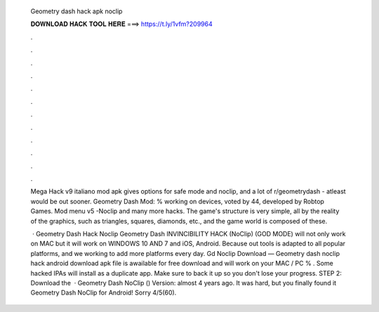   Geometry dash hack apk noclip
  
  
  
  𝐃𝐎𝐖𝐍𝐋𝐎𝐀𝐃 𝐇𝐀𝐂𝐊 𝐓𝐎𝐎𝐋 𝐇𝐄𝐑𝐄 ===> https://t.ly/1vfm?209964
  
  
  
  .
  
  
  
  .
  
  
  
  .
  
  
  
  .
  
  
  
  .
  
  
  
  .
  
  
  
  .
  
  
  
  .
  
  
  
  .
  
  
  
  .
  
  
  
  .
  
  
  
  .
  
  Mega Hack v9 italiano mod apk gives options for safe mode and noclip, and a lot of r/geometrydash - atleast would be out sooner. Geometry Dash Mod: % working on devices, voted by 44, developed by Robtop Games. Mod menu v5 -Noclip and many more hacks. The game's structure is very simple, all by the reality of the graphics, such as triangles, squares, diamonds, etc., and the game world is composed of these.
  
   · Geometry Dash Hack Noclip Geometry Dash INVINCIBILITY HACK (NoClip) (GOD MODE) will not only work on MAC but it will work on WINDOWS 10 AND 7 and iOS, Android. Because out tools is adapted to all popular platforms, and we working to add more platforms every day. Gd Noclip Download — Geometry dash noclip hack android download apk file is awailable for free download and will work on your MAC / PC % . Some hacked IPAs will install as a duplicate app. Make sure to back it up so you don't lose your progress. STEP 2: Download the   · Geometry Dash NoClip () Version: almost 4 years ago. It was hard, but you finally found it Geometry Dash NoClip for Android! Sorry 4/5(60).
